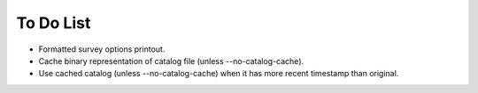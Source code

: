 To Do List
==========

* Formatted survey options printout.
* Cache binary representation of catalog file (unless --no-catalog-cache).
* Use cached catalog (unless --no-catalog-cache) when it has more recent timestamp than original.
